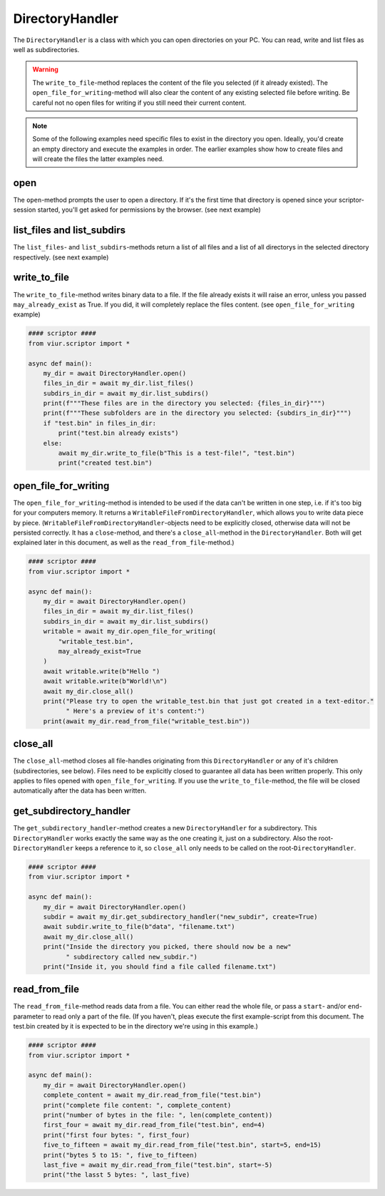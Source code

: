 DirectoryHandler
================
The ``DirectoryHandler`` is a class with which you can open directories on your PC. You can read, write and list files
as well as subdirectories.

.. warning::
    The ``write_to_file``-method replaces the content of the file you selected (if it already existed). The
    ``open_file_for_writing``-method will also clear the content of any existing selected file before writing. Be
    careful not no open files for writing if you still need their current content.

.. note::
    Some of the following examples need specific files to exist in the directory you open. Ideally, you'd create an
    empty directory and execute the examples in order. The earlier examples show how to create files and will create
    the files the latter examples need.

open
----
The ``open``-method prompts the user to open a directory. If it's the first time that directory is opened since your
scriptor-session started, you'll get asked for permissions by the browser. (see next example)

list_files and list_subdirs
---------------------------
The ``list_files``- and ``list_subdirs``-methods return a list of all files and a list of all directorys in the selected
directory respectively. (see next example)

write_to_file
-------------
The ``write_to_file``-method writes binary data to a file. If the file already exists it will raise an error, unless you
passed ``may_already_exist`` as True. If you did, it will completely replace the files content.
(see ``open_file_for_writing`` example)


.. code-block:: python

    #### scriptor ####
    from viur.scriptor import *

    async def main():
        my_dir = await DirectoryHandler.open()
        files_in_dir = await my_dir.list_files()
        subdirs_in_dir = await my_dir.list_subdirs()
        print(f"""These files are in the directory you selected: {files_in_dir}""")
        print(f"""These subfolders are in the directory you selected: {subdirs_in_dir}""")
        if "test.bin" in files_in_dir:
            print("test.bin already exists")
        else:
            await my_dir.write_to_file(b"This is a test-file!", "test.bin")
            print("created test.bin")


open_file_for_writing
---------------------
The ``open_file_for_writing``-method is intended to be used if the data can't be written in one step, i.e. if it's too
big for your computers memory. It returns a ``WritableFileFromDirectoryHandler``, which allows you to write data piece
by piece. (``WritableFileFromDirectoryHandler``-objects need to be explicitly closed, otherwise data will not be
persisted correctly. It has a ``close``-method, and there's a ``close_all``-method in the ``DirectoryHandler``. Both
will get explained later in this document, as well as the ``read_from_file``-method.)

.. code-block:: python

    #### scriptor ####
    from viur.scriptor import *

    async def main():
        my_dir = await DirectoryHandler.open()
        files_in_dir = await my_dir.list_files()
        subdirs_in_dir = await my_dir.list_subdirs()
        writable = await my_dir.open_file_for_writing(
            "writable_test.bin",
            may_already_exist=True
        )
        await writable.write(b"Hello ")
        await writable.write(b"World!\n")
        await my_dir.close_all()
        print("Please try to open the writable_test.bin that just got created in a text-editor."
              " Here's a preview of it's content:")
        print(await my_dir.read_from_file("writable_test.bin"))


close_all
---------
The ``close_all``-method closes all file-handles originating from this ``DirectoryHandler`` or any of it's children
(subdirectories, see below). Files need to be explicitly closed to guarantee all data has been written properly.
This only applies to files opened with ``open_file_for_writing``. If you use the ``write_to_file``-method, the file will
be closed automatically after the data has been written.

get_subdirectory_handler
------------------------
The ``get_subdirectory_handler``-method creates a new ``DirectoryHandler`` for a subdirectory. This ``DirectoryHandler``
works exactly the same way as the one creating it, just on a subdirectory. Also the root-``DirectoryHandler`` keeps
a reference to it, so ``close_all`` only needs to be called on the root-``DirectoryHandler``.

.. code-block:: python

    #### scriptor ####
    from viur.scriptor import *

    async def main():
        my_dir = await DirectoryHandler.open()
        subdir = await my_dir.get_subdirectory_handler("new_subdir", create=True)
        await subdir.write_to_file(b"data", "filename.txt")
        await my_dir.close_all()
        print("Inside the directory you picked, there should now be a new"
              " subdirectory called new_subdir.")
        print("Inside it, you should find a file called filename.txt")


read_from_file
--------------
The ``read_from_file``-method reads data from a file. You can either read the whole file, or pass a ``start``- and/or
``end``-parameter to read only a part of the file. (If you haven't, pleas execute the first example-script from this
document. The test.bin created by it is expected to be in the directory we're using in this example.)

.. code-block:: python

    #### scriptor ####
    from viur.scriptor import *

    async def main():
        my_dir = await DirectoryHandler.open()
        complete_content = await my_dir.read_from_file("test.bin")
        print("complete file content: ", complete_content)
        print("number of bytes in the file: ", len(complete_content))
        first_four = await my_dir.read_from_file("test.bin", end=4)
        print("first four bytes: ", first_four)
        five_to_fifteen = await my_dir.read_from_file("test.bin", start=5, end=15)
        print("bytes 5 to 15: ", five_to_fifteen)
        last_five = await my_dir.read_from_file("test.bin", start=-5)
        print("the lasst 5 bytes: ", last_five)

